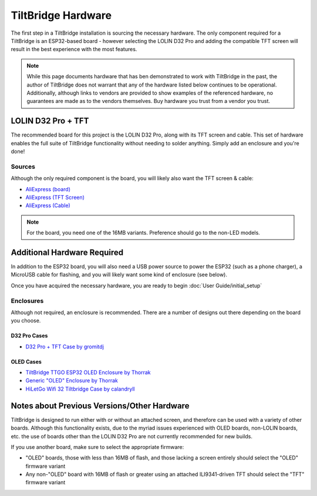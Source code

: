 TiltBridge Hardware
===================

The first step in a TiltBridge installation is sourcing the necessary hardware. The only component required for a
TiltBridge is an ESP32-based board - however selecting the LOLIN D32 Pro and adding the compatible TFT screen will
result in the best experience with the most features.

.. note:: While this page documents hardware that has ben demonstrated to work with TiltBridge in the past, the author of TiltBridge does not warrant that any of the hardware listed below continues to be operational. Additionally, although links to vendors are provided to show examples of the referenced hardware, no guarantees are made as to the vendors themselves. Buy hardware you trust from a vendor you trust.


LOLIN D32 Pro + TFT
-------------------

The recommended board for this project is the LOLIN D32 Pro, along with its TFT screen and cable. This set of hardware
enables the full suite of TiltBridge functionality without needing to solder anything. Simply add an enclosure and
you're done!

Sources
*******

Although the only required component is the board, you will likely also want the TFT screen & cable:

- `AliExpress (board) <https://www.aliexpress.com/item/32883116057.html>`_
- `AliExpress (TFT Screen) <https://www.aliexpress.com/item/32919729730.html>`_
- `AliExpress (Cable) <https://www.aliexpress.com/item/32848833474.html>`_

.. note:: For the board, you need one of the 16MB variants. Preference should go to the non-LED models.




Additional Hardware Required
----------------------------

In addition to the ESP32 board, you will also need a USB power source to power the ESP32 (such as a phone charger), a
MicroUSB cable for flashing, and you will likely want some kind of enclosure (see below).

Once you have acquired the necessary hardware, you are ready to begin :doc:`User Guide/initial_setup`


Enclosures
**********

Although not required, an enclosure is recommended. There are a number of designs out there depending on the board you
choose.

D32 Pro Cases
~~~~~~~~~~~~~

- `D32 Pro + TFT Case by gromitdj <https://www.thingiverse.com/thing:4368639>`_


OLED Cases
~~~~~~~~~~

- `TiltBridge TTGO ESP32 OLED Enclosure by Thorrak <https://www.thingiverse.com/thing:3515836>`_
- `Generic "OLED" Enclosure by Thorrak <https://www.thingiverse.com/thing:3604590>`_
- `HiLetGo Wifi 32 Tiltbridge Case by calandryll <https://www.thingiverse.com/thing:4444391>`_



Notes about Previous Versions/Other Hardware
--------------------------------------------

TiltBridge is designed to run either with or without an attached screen, and therefore can be used with a variety of
other boards. Although this functionality exists, due to the myriad issues experienced with OLED boards, non-LOLIN
boards, etc. the use of boards other than the LOLIN D32 Pro are not currently recommended for new builds.

If you use another board, make sure to select the appropriate firmware:

- "OLED" boards, those with less than 16MB of flash, and those lacking a screen entirely should select the "OLED" firmware variant
- Any non-"OLED" board with 16MB of flash or greater using an attached ILI9341-driven TFT should select the "TFT" firmware variant
